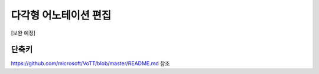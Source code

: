 .. _geometryAnnotation:

다각형 어노테이션 편집
===================================================

.. image:: _static/images/geometryAnnotationScreen.png
    :align: center
    :alt: 다각형 어노테이션 편집 스크린샷

[보완 예정]


단축키
^^^^^^^^^^^^
.. image:: _static/images/geometryShortcut.png
    :align: center
    :alt: 다각형 어노테이션 편집 단축키

https://github.com/microsoft/VoTT/blob/master/README.md 참조
